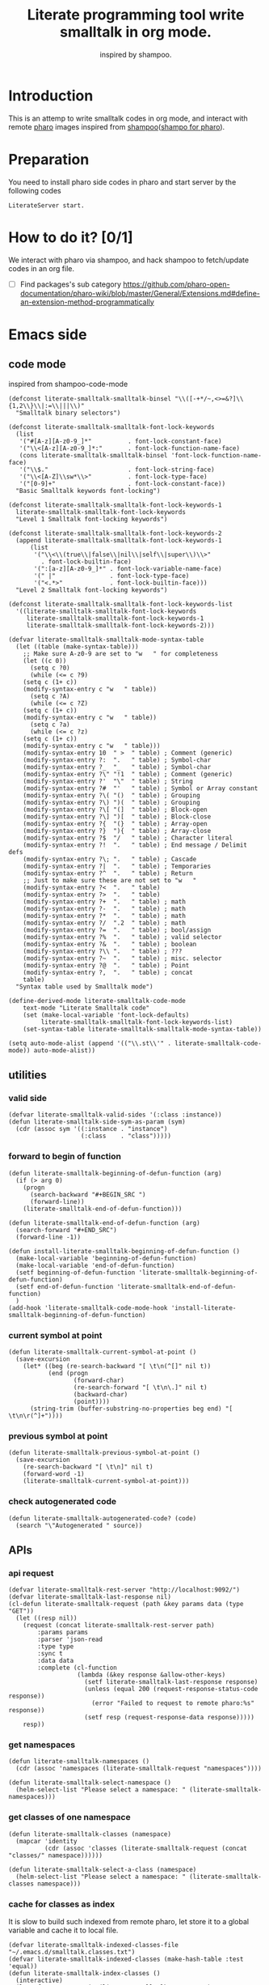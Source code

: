 # -*- encoding:utf-8 Mode: POLY-ORG; tab-width: 2; org-src-preserve-indentation: t; -*- ---
#+TITLE:  Literate programming tool write smalltalk in org mode.
#+SubTitle: inspired by shampoo.
#+OPTIONS: toc:2
#+Startup: noindent
#+PROPERTY: header-args :results silent
#+LATEX_HEADER: % copied from lstlang1.sty, to add new language support to Emacs Lisp.
#+LATEX_HEADER: \lstdefinelanguage{elisp}[]{lisp} {}
#+LATEX_HEADER: \lstloadlanguages{elisp}
#+PROPERTY: header-args
#+PROPERTY: literate-lang elisp
#+PROPERTY: literate-load yes

* Table of Contents                                            :TOC:noexport:
- [[#introduction][Introduction]]
- [[#preparation][Preparation]]
- [[#how-to-do-it-01][How to do it?]]
- [[#emacs-side][Emacs side]]
  - [[#code-mode][code mode]]
  - [[#utilities][utilities]]
    - [[#valid-side][valid side]]
    - [[#forward-to-begin-of-function][forward to begin of function]]
    - [[#current-symbol-at-point][current symbol at point]]
    - [[#previous-symbol-at-point][previous symbol at point]]
    - [[#check-autogenerated-code][check autogenerated code]]
  - [[#apis][APIs]]
    - [[#api-request][api request]]
    - [[#get-namespaces][get namespaces]]
    - [[#get-classes-of-one-namespace][get classes of one namespace]]
    - [[#cache-for-classes-as-index][cache for classes as index]]
    - [[#get-namespace-of-one-class][get namespace of one class]]
    - [[#print-out-class-definition][print out class definition]]
    - [[#get-class-definition][get class definition]]
    - [[#get-categories-of-one-class][get categories of one class]]
    - [[#get-methods-of-one-category][get methods of one category]]
    - [[#get-method-source][get method source]]
    - [[#eval-code][eval code]]
    - [[#prarse-a-regex][prarse a regex]]
    - [[#how-to-parse-a-class-message][how to parse a class message]]
    - [[#parse-class-definition][parse class definition]]
    - [[#parse-subclass-definition][parse subclass definition]]
    - [[#compile-class][compile class]]
    - [[#compile-method][compile method]]
    - [[#format-code][format code]]
    - [[#search-a-pattern-in-a-buffer-and-return-its-position][search a pattern in a buffer and return its position]]
    - [[#find-definition-of-class-in-org-files][find definition of class in org files]]
    - [[#find-definition-of-a-class-method-in-org-files][find definition of a class method in org files]]
  - [[#fetch-all-source-of-a-package-to-an-org-section][Fetch all source of a package to an org section.]]
  - [[#update-codes][update codes]]
  - [[#jump-to-implementations][jump to implementations.]]
    - [[#basic-idea][basic idea]]
    - [[#xref-interfaces][xref interfaces]]
    - [[#implementation][implementation]]
  - [[#babel-support][babel support]]
    - [[#optionally-define-a-file-extension-for-this-language][optionally define a file extension for this language]]
    - [[#optionally-declare-default-header-arguments][optionally declare default header arguments]]
    - [[#source-code-execution][Source Code Execution]]
  - [[#code-format][code format]]
  - [[#shortcut][shortcut]]
  - [[#test][Test]]
    - [[#eval-codes][eval codes]]
- [[#pharo-side][Pharo side]]
  - [[#baseline][baseline]]
    - [[#definition][definition]]
    - [[#spec][spec]]
  - [[#a-teapot-server-to-handle-request][a Teapot server to handle request]]
    - [[#definition-1][definition]]
    - [[#the-server-accessor][the Server accessor]]
    - [[#start-the-routes][start the routes]]
    - [[#asstringarray][asStringArray:]]
    - [[#elementsstring][elementsString]]
    - [[#get-namespaces-1][get namespaces]]
    - [[#get-classes-of-one-namespace-1][get classes of one namespace]]
    - [[#get-class-information][get class information]]
    - [[#get-class-categories][get class categories]]
    - [[#get-methods-in-one-class-category][get methods in one class category]]
    - [[#get-method-source-1][get method source]]
    - [[#eval-code-1][eval code]]
    - [[#compile-class-1][compile class]]
    - [[#compile-method-1][compile method]]
    - [[#format-code-1][format code]]

* Introduction
This is an attemp to write smalltalk codes in org mode,
and interact with remote [[https://pharo.org/][pharo]] images inspired from [[https://github.com/dmatveev/shampoo-emacs][shampoo]]([[https://github.com/jingtaozf/shampoo-pharo.git][shampo for pharo]]).
* Preparation
You need to install pharo side codes in pharo and start server by the following codes
#+begin_src st
LiterateServer start.
#+end_src
* How to do it? [0/1]
We interact with pharo via shampoo, and hack shampoo to fetch/update codes in an org file.

- [ ] Find packages's sub category
  https://github.com/pharo-open-documentation/pharo-wiki/blob/master/General/Extensions.md#define-an-extension-method-programmatically

* Emacs side
** code mode
inspired from shampoo-code-mode
#+BEGIN_SRC elisp
(defconst literate-smalltalk-smalltalk-binsel "\\([-+*/~,<>=&?]\\{1,2\\}\\|:=\\|||\\)"
  "Smalltalk binary selectors")

(defconst literate-smalltalk-smalltalk-font-lock-keywords
  (list
   '("#[A-z][A-z0-9_]*"          . font-lock-constant-face)
   '("\\<[A-z][A-z0-9_]*:"       . font-lock-function-name-face)
   (cons literate-smalltalk-smalltalk-binsel 'font-lock-function-name-face)
   '("\\$."                      . font-lock-string-face)
   '("\\<[A-Z]\\sw*\\>"          . font-lock-type-face)
   '("[0-9]+"                    . font-lock-constant-face))
  "Basic Smalltalk keywords font-locking")

(defconst literate-smalltalk-smalltalk-font-lock-keywords-1
  literate-smalltalk-smalltalk-font-lock-keywords
  "Level 1 Smalltalk font-locking keywords")

(defconst literate-smalltalk-smalltalk-font-lock-keywords-2
  (append literate-smalltalk-smalltalk-font-lock-keywords-1
	  (list
	   '("\\<\\(true\\|false\\|nil\\|self\\|super\\)\\>"
	     . font-lock-builtin-face)
	   '(":[a-z][A-z0-9_]*" . font-lock-variable-name-face)
	   '(" |"               . font-lock-type-face)
	   '("<.*>"             . font-lock-builtin-face)))
  "Level 2 Smalltalk font-locking keywords")

(defconst literate-smalltalk-smalltalk-font-lock-keywords-list
  '((literate-smalltalk-smalltalk-font-lock-keywords
     literate-smalltalk-smalltalk-font-lock-keywords-1
     literate-smalltalk-smalltalk-font-lock-keywords-2)))

(defvar literate-smalltalk-smalltalk-mode-syntax-table
  (let ((table (make-syntax-table)))
    ;; Make sure A-z0-9 are set to "w   " for completeness
    (let ((c 0))
      (setq c ?0)
      (while (<= c ?9)
	(setq c (1+ c))
	(modify-syntax-entry c "w   " table))
      (setq c ?A)
      (while (<= c ?Z)
	(setq c (1+ c))
	(modify-syntax-entry c "w   " table))
      (setq c ?a)
      (while (<= c ?z)
	(setq c (1+ c))
	(modify-syntax-entry c "w   " table)))
    (modify-syntax-entry 10  " >  " table) ; Comment (generic)
    (modify-syntax-entry ?:  ".   " table) ; Symbol-char
    (modify-syntax-entry ?_  "_   " table) ; Symbol-char
    (modify-syntax-entry ?\" "!1  " table) ; Comment (generic)
    (modify-syntax-entry ?'  "\"  " table) ; String
    (modify-syntax-entry ?#  "'   " table) ; Symbol or Array constant
    (modify-syntax-entry ?\( "()  " table) ; Grouping
    (modify-syntax-entry ?\) ")(  " table) ; Grouping
    (modify-syntax-entry ?\[ "(]  " table) ; Block-open
    (modify-syntax-entry ?\] ")[  " table) ; Block-close
    (modify-syntax-entry ?{  "(}  " table) ; Array-open
    (modify-syntax-entry ?}  "){  " table) ; Array-close
    (modify-syntax-entry ?$  "/   " table) ; Character literal
    (modify-syntax-entry ?!  ".   " table) ; End message / Delimit defs
    (modify-syntax-entry ?\; ".   " table) ; Cascade
    (modify-syntax-entry ?|  ".   " table) ; Temporaries
    (modify-syntax-entry ?^  ".   " table) ; Return
    ;; Just to make sure these are not set to "w   "
    (modify-syntax-entry ?<  ".   " table)
    (modify-syntax-entry ?>  ".   " table)
    (modify-syntax-entry ?+  ".   " table) ; math
    (modify-syntax-entry ?-  ".   " table) ; math
    (modify-syntax-entry ?*  ".   " table) ; math
    (modify-syntax-entry ?/  ".2  " table) ; math
    (modify-syntax-entry ?=  ".   " table) ; bool/assign
    (modify-syntax-entry ?%  ".   " table) ; valid selector
    (modify-syntax-entry ?&  ".   " table) ; boolean
    (modify-syntax-entry ?\\ ".   " table) ; ???
    (modify-syntax-entry ?~  ".   " table) ; misc. selector
    (modify-syntax-entry ?@  ".   " table) ; Point
    (modify-syntax-entry ?,  ".   " table) ; concat
    table)
  "Syntax table used by Smalltalk mode")

(define-derived-mode literate-smalltalk-code-mode
    text-mode "Literate Smalltalk code"
    (set (make-local-variable 'font-lock-defaults)
         literate-smalltalk-smalltalk-font-lock-keywords-list)
    (set-syntax-table literate-smalltalk-smalltalk-mode-syntax-table))

(setq auto-mode-alist (append '(("\\.st\\'" . literate-smalltalk-code-mode)) auto-mode-alist))
#+END_SRC

** utilities
*** valid side
#+BEGIN_SRC elisp
(defvar literate-smalltalk-valid-sides '(:class :instance))
(defun literate-smalltalk-side-sym-as-param (sym)
  (cdr (assoc sym '((:instance . "instance")
                    (:class    . "class")))))
#+END_SRC
*** forward to begin of function
#+BEGIN_SRC elisp
(defun literate-smalltalk-beginning-of-defun-function (arg)
  (if (> arg 0)
    (progn
      (search-backward "#+BEGIN_SRC ")
      (forward-line))
    (literate-smalltalk-end-of-defun-function)))

(defun literate-smalltalk-end-of-defun-function (arg)
  (search-forward "#+END_SRC")
  (forward-line -1))

(defun install-literate-smalltalk-beginning-of-defun-function ()
  (make-local-variable 'beginning-of-defun-function)
  (make-local-variable 'end-of-defun-function)
  (setf beginning-of-defun-function 'literate-smalltalk-beginning-of-defun-function)
  (setf end-of-defun-function 'literate-smalltalk-end-of-defun-function)
  )
(add-hook 'literate-smalltalk-code-mode-hook 'install-literate-smalltalk-beginning-of-defun-function)
#+END_SRC
*** current symbol at point
#+BEGIN_SRC elisp
(defun literate-smalltalk-current-symbol-at-point ()
  (save-excursion
    (let* ((beg (re-search-backward "[ \t\n(^[]" nil t))
           (end (progn
                  (forward-char)
                  (re-search-forward "[ \t\n\.]" nil t)
                  (backward-char)
                  (point))))
      (string-trim (buffer-substring-no-properties beg end) "[ \t\n\r(^]+"))))
#+END_SRC
*** previous symbol at point
#+BEGIN_SRC elisp
(defun literate-smalltalk-previous-symbol-at-point ()
  (save-excursion
    (re-search-backward "[ \t\n]" nil t)
    (forward-word -1)
    (literate-smalltalk-current-symbol-at-point)))
#+END_SRC
*** check autogenerated code
#+BEGIN_SRC elisp
(defun literate-smalltalk-autogenerated-code? (code)
  (search "\"Autogenerated " source))
#+END_SRC

** APIs
*** api request
#+BEGIN_SRC elisp
(defvar literate-smalltalk-rest-server "http://localhost:9092/")
(defvar literate-smalltalk-last-response nil)
(cl-defun literate-smalltalk-request (path &key params data (type "GET"))
  (let ((resp nil))
    (request (concat literate-smalltalk-rest-server path)
        :params params
        :parser 'json-read
        :type type
        :sync t
        :data data
        :complete (cl-function
                   (lambda (&key response &allow-other-keys)
                     (setf literate-smalltalk-last-response response)
                     (unless (equal 200 (request-response-status-code response))
                       (error "Failed to request to remote pharo:%s" response))
                     (setf resp (request-response-data response)))))
    resp))
#+END_SRC
*** get namespaces
#+BEGIN_SRC elisp
(defun literate-smalltalk-namespaces ()
  (cdr (assoc 'namespaces (literate-smalltalk-request "namespaces"))))

(defun literate-smalltalk-select-namespace ()
  (helm-select-list "Please select a namespace: " (literate-smalltalk-namespaces)))
#+END_SRC
*** get classes of one namespace
#+BEGIN_SRC elisp
(defun literate-smalltalk-classes (namespace)
  (mapcar 'identity
          (cdr (assoc 'classes (literate-smalltalk-request (concat "classes/" namespace))))))

(defun literate-smalltalk-select-a-class (namespace)
  (helm-select-list "Please select a namespace: " (literate-smalltalk-classes namespace)))
#+END_SRC
*** cache for classes as index
It is slow to build such indexed from remote pharo, let store it to a global variable and cache it to local file.
#+BEGIN_SRC elisp
(defvar literate-smalltalk-indexed-classes-file "~/.emacs.d/smalltalk.classes.txt")
(defvar literate-smalltalk-indexed-classes (make-hash-table :test 'equal))
(defun literate-smalltalk-index-classes ()
  (interactive)
  (loop for namespace in (literate-smalltalk-namespaces)
        do (message "Indexing %s" namespace)
           (loop for class in (literate-smalltalk-classes namespace)
                 do (setf (gethash class literate-smalltalk-indexed-classes) namespace)))
  (with-current-buffer (find-file-noselect literate-smalltalk-indexed-classes-file)
    (erase-buffer)
    (fundamental-mode)
    (maphash (lambda (k v)
               (insert k " " v "\n"))
             literate-smalltalk-indexed-classes)
    (save-buffer)
    (kill-current-buffer)))

(defun literate-smalltalk-restore-indexed-classes ()
  (interactive)
  (message "start restoring...")
  (setf literate-smalltalk-indexed-classes (make-hash-table :test 'equal))
  (cl-loop for line in (s-split "\n" (f-read literate-smalltalk-indexed-classes-file) t)
           for items = (s-split " " line)
           do (setf (gethash (car items) literate-smalltalk-indexed-classes) (second items)))
  (message "restoring...done"))
#+END_SRC
*** get namespace of one class
#+BEGIN_SRC elisp
(defun literate-smalltalk-namespace-of-a-class (class)
  (when (= 0 (hash-table-count literate-smalltalk-indexed-classes))
    (error "Please build the cache before use namespace of a class."))
  (gethash class literate-smalltalk-indexed-classes))

(defun literate-smalltalk-namespace-of-current-symbol ()
  (interactive)
  (let ((class (thing-at-point 'symbol)))
    (message "%s's namespace is %s" class (literate-smalltalk-namespace-of-a-class class))))
#+END_SRC

*** print out class definition
#+BEGIN_SRC elisp
(defconst literate-smalltalk-class-template
  '(("instanceVariableNames:" . instvars)
    ("classVariableNames:"    . classvars)
    ;; ("poolDictionaries:"      . poolvars)
    ))

(defconst literate-smalltalk-class-side-template
  '(("instanceVariableNames:" . instvars)))
(defvar literate-smalltalk-separator "----------------------")

(defun literate-smalltalk-class-definition-string (resp)
  (let ((instance (cdr (assoc 'instance resp)))
        (class (cdr (assoc 'class resp))))
    (with-temp-buffer
      (insert
       (format "%s subclass: #%s"
               (cdr (assoc 'superclass instance))
               (cdr (assoc 'class class))))
      (newline)
      (dolist (each literate-smalltalk-class-template)
        (let* ((items (cdr (assoc (cdr each) instance)))
               (text  (string-join items " ")))
          (insert (format "    %s '%s'"  (car each) text))
          (newline)))
      (insert (format
               "    package: '%s'"
               (cdr (assoc 'package instance))))
      (newline)
      (insert literate-smalltalk-separator)
      (newline)

      (insert (format "%s class" (cdr (assoc 'class class))))
      (newline)
      (dolist (each literate-smalltalk-class-side-template)
        (let* ((items (cdr (assoc (cdr each) instance)))
               (text  (string-join items " ")))
          (insert (format "    %s '%s'"  (car each) text))
          (newline)))
      (trim-string (buffer-string)))))
#+END_SRC
*** get class definition
#+BEGIN_SRC elisp
(defun literate-smalltalk-class (class)
  (literate-smalltalk-class-definition-string (literate-smalltalk-request (concat "class/" class))))
#+END_SRC

*** get categories of one class
#+BEGIN_SRC elisp
(defun literate-smalltalk-categories (class)
  (literate-smalltalk-request (concat "cats/" class)))

;; (defun literate-smalltalk-select-a-category (namespace class)
;;   (helm-select-list "Please select a namespace: " (literate-smalltalk-categories namespace class)))
#+END_SRC
*** get methods of one category
#+BEGIN_SRC elisp
(defun literate-smalltalk-category-methods (class category side)
  (mapcar 'identity
          (cdr (assoc 'methods (literate-smalltalk-request "cat/methods"
                                                           :params `(("class" . ,class)
                                                                     ("cat" . ,category)
                                                                     ("side" . ,side)))))))
#+END_SRC
*** get method source
#+BEGIN_SRC elisp
(defun literate-smalltalk-method-source (class method side)
  (let ((source (cdr (assoc 'source (literate-smalltalk-request
                                     "method/source"
                                     :params `(("class" . ,class)
                                               ("name" . ,method)
                                               ("side" . ,side)))))))
    (decode-coding-string source 'latin-1)))
#+END_SRC
*** eval code
#+BEGIN_SRC elisp
(defun literate-smalltalk-eval (code)
  (let ((resp (literate-smalltalk-request
                                     "eval"
                                     :type "POST"
                                     :params `(("code" . ,code)))))
    (if (string= "success" (cdr (assoc 'status resp)))
      (cdr (assoc 'result resp))
      (error "Failed to eval code!"))))
#+END_SRC
*** prarse a regex
#+BEGIN_SRC elisp
(defvar literate-smalltalk-regexp-tokens
    '((:Wd "\\([A-z]+[0-9]*\\)")
      (:Ws "\\([A-z 0-9]*\\)")
      (:Wa "\\([A-z\\.0-9]*\\)")
      (:Wc "\\([A-z\-0-9]*\\)")
      (:D  "\\([0-9]*\\)")
      (:sp "[\s\t\n]*")
      (:cr "\r")
      (:lf "\n")))

(defun literate-smalltalk-regexp-is-capture-token (sym)
  (let ((pattern (assoc sym literate-smalltalk-regexp-tokens)))
    (and (symbolp sym)
         pattern
         (string-match "^\\\\\(.*\\\\\)$" (cadr pattern)))))

(defun literate-smalltalk-regexp-parse (str pattern)
  (let ((regexp (reduce 'concat
                        (loop for each in pattern collect
                                                  (let ((re (assoc each literate-smalltalk-regexp-tokens)))
                                                    (if re (cadr re) each)))))
        (re-len (loop for each in pattern
                      sum (if (literate-smalltalk-regexp-is-capture-token each) 1 0))))
    (with-temp-buffer
      (insert str)
      (goto-char (point-min))
      (when (re-search-forward regexp nil t)
        (loop for i from 1 to re-len collect
              (match-string i))))))

(defun literate-smalltalk-regexp-parse-and-bind (str pattern bindings binder)
  (let ((parsed (literate-smalltalk-regexp-parse str pattern)))
    (when parsed
      (loop for binding in bindings for j from 0 do
        (funcall
          binder
          binding
          (nth j parsed)))
      t)))
#+END_SRC

*** how to parse a class message
#+BEGIN_SRC elisp
(cl-defun literate-smalltalk-parse-message (&key code pattern bindings to-split)
  (lexical-let ((data '()))
    (let* ((binder #'(lambda (key value)
                       (push (cons key value) data)))
           (%split-string #'(lambda (string)
                              (if (null string)
                                '()
                                (remove-if (lambda (x) (equal x "")) (split-string string "\s"))))))
      (if (literate-smalltalk-regexp-parse-and-bind code pattern bindings binder)
        (progn
          (dolist (k to-split)
            (let ((string (cdr (assoc k data))))
              (setf (cdr (assoc k data))
                      (if (null string) '()
                        (remove-if (lambda (x) (equal x "")) (funcall %split-string string))))))
          data)
        (progn (message "literate smalltalk: syntax error")
               nil)))))
#+END_SRC

*** parse class definition
#+BEGIN_SRC elisp
(defvar literate-smalltalk-class-side-pattern
    '(:Wd :sp "class" :sp "instanceVariableNames:" :sp "'" :Ws "'"))
(defun literate-smalltalk-parse-class-definition (code)
  (literate-smalltalk-parse-message
   :code code
   :pattern literate-smalltalk-class-side-pattern
   :bindings '(:name :instvars)
   :to-split '(:instvars)))
#+END_SRC
*** parse subclass definition
#+BEGIN_SRC elisp
(defvar literate-smalltalk-subclass-pattern
    '(:Wa :sp "subclass:" :sp "#" :Wd
      :sp "instanceVariableNames:" :sp "'" :Ws "'"
      :sp "classVariableNames:"    :sp "'" :Ws "'"
      ;; :sp "poolDictionaries:"      :sp "'" :Ws "'"
      :sp "package:"              :sp "'" :Wd "'"
      ))
(defun literate-smalltalk-parse-subclass-definition (code)
  (literate-smalltalk-parse-message
   :code code
   :pattern literate-smalltalk-subclass-pattern
   :bindings '(:super :name :instvars :classvars :package)
   :to-split '(:instvars :classvars)))
#+END_SRC

*** compile class
#+BEGIN_SRC elisp
(defun literate-smalltalk-compile-class (code)
  (let* ((code-parts
           (with-temp-buffer
             (insert code)
             (goto-char (point-min))
             (search-forward literate-smalltalk-separator)
             (let ((subclass-end-pos (line-beginning-position))
                   (class-start-pos (line-end-position)))
               (cons (buffer-substring-no-properties (point-min) subclass-end-pos)
                     (buffer-substring-no-properties class-start-pos (point-max))))))
         (instance-data (literate-smalltalk-parse-subclass-definition (first code-parts)))
         (class-data (literate-smalltalk-parse-class-definition (cdr code-parts))))
    (unless (and instance-data class-data)
      (error "Failed to get class information."))
    ;; (message "instance-data:'%s', class-data: '%s'" instance-data class-data)
    (let ((resp (literate-smalltalk-request
                 "compile/class"
                 :params `(("instance" . ,(json-encode instance-data))
                           ("class" . ,(json-encode class-data)))
                 :type "POST")))
      (message "Compile class %s." (cdr (assoc 'status resp))))))
#+END_SRC
*** compile method
#+BEGIN_SRC elisp
(defun literate-smalltalk-compile-method (ns class side category code)
  (let ((resp (literate-smalltalk-request
               "compile/method"
               :params `(("class" . ,class)
                       ("category" . ,category)
                       ("source" . ,code)
                       ("side" . ,(literate-smalltalk-side-sym-as-param side)))
               :type "POST")))
    (message "Compile method %s." (cdr (assoc 'result resp)))
    ))
#+END_SRC
*** format code
[[file:~/projects/smalltalk/pharo/src/Deprecated80/PluggableTextMorph.class.st::tree := RBParser parseMethod: source onError: \[ :msg :pos | ^ self \].][RBParser parseMethod]]
#+BEGIN_SRC elisp
(defun literate-smalltalk-format-code (code)
  (let ((resp (literate-smalltalk-request
               "format/code"
               :params `(("source" . ,(encode-coding-string code 'latin-1)))
               :type "POST")))
    (unless (string= "success" (cdr (assoc 'status resp)))
      (error "Failed to format code!"))
    (decode-coding-string (cdr (assoc 'source resp)) 'latin-1)))

#+END_SRC

*** search a pattern in a buffer and return its position
#+BEGIN_SRC elisp
(defvar literate-smalltalk-libraries-literate-path "~/Pharo/literate/")
(defun literate-smalltalk-search-pattern (pattern)
  (save-restriction
    (loop for buf in (cons (current-buffer)
                           (mapcar 'find-file-noselect (directory-files literate-smalltalk-libraries-literate-path t ".org$")))
          do (with-current-buffer buf
               (save-excursion
                 (goto-char (point-min))
                 (when (re-search-forward pattern nil t)
                   (goto-char (line-beginning-position))
                   (org-ensure-point-visible)
                   (return (list (current-buffer) (point)))))))))
#+END_SRC

*** find definition of class in org files
#+BEGIN_SRC elisp
(defun literate-smalltalk-find-class-definition (class-name)
  (literate-smalltalk-search-pattern (format "subclass: #%s" class-name)))
#+END_SRC
*** find definition of a class method in org files
#+BEGIN_SRC elisp
(defun literate-smalltalk-find-method-definition (class-name method-name)
  (literate-smalltalk-search-pattern (format ":type method :class %s.*\n%s" class-name method-name)))
#+END_SRC

** Fetch all source of a package to an org section.
#+BEGIN_SRC elisp
(defun literate-smalltalk-namespace-to-org-section (&optional namespaces)
  (interactive)
  (let ((namespaces (or namespaces (literate-smalltalk-select-namespace))))
    (unless (listp namespaces)
      (setf namespaces (list namespaces)))
    (cl-loop for namespace in namespaces
             do (insert "\n* PACKAGE " namespace "\n")
             (loop for class in (literate-smalltalk-classes namespace)
                   for categories-dict = (literate-smalltalk-categories class)
                   do (insert "** CLASS " class "\n")
                      (insert "*** CLASS DEFINITION \n")
                      (insert "#+BEGIN_SRC st :type class \n")
                      (insert (literate-smalltalk-class class))
                      (insert "\n#+END_SRC\n")
                      (loop for side in literate-smalltalk-valid-sides
                            for side-symbol = (intern (subseq (symbol-name side) 1))
                            for side-name = (literate-smalltalk-side-sym-as-param side)
                            do (loop for category across (cdr (assoc side-symbol categories-dict))
                                     for normalized-category = (replace-regexp-in-string
                                                                       " " "@" category)
                                     do (loop for method in (literate-smalltalk-category-methods
                                                                     class category side-name)
                                              for source = (literate-smalltalk-method-source
                                                                  class method side-name)
                                              if (not (literate-smalltalk-autogenerated-code? source))
                                              do (insert "*** METHOD "
                                                         method "                                            "
                                                                (symbol-name side)
                                                         ":" normalized-category ":" "\n")
                                                 (insert "#+BEGIN_SRC st :type method"
                                                         " :class " class
                                                         " :side " side-name
                                                         " :cat \"" category "\""
                                                         "\n")
                                                 (insert source)
                                                 (insert "\n#+END_SRC\n")
                                                 (sit-for 0)))))
             (message "namedspace '%s' has been added." namespace))))
#+END_SRC
** update codes
#+BEGIN_SRC elisp
(defun literate-smalltalk-update-source ()
  (interactive)
  (let* ((info (org-babel-get-src-block-info))
         (params (nth 2 info))
         (type (intern (concat ":" (cdr (assq :type params)))))
         (side (if (cdr (assq :side params))
                 (intern (concat ":" (cdr (assq :side params))))
                 :instance))
         (code (case type
                 (:method
                     (literate-smalltalk-method-source
                      (cdr (assq :class params))
                      (cdr (assq :name params))
                      side))
                 (:class
                  (literate-smalltalk-class (cdr (assq :name params))))
                 (t
                  (error "Unknown supported type %s" type))))
         (body (and code (decode-coding-string code 'latin-1))))
    (when body
      (let ((block-info (second (org-element-context))))
        (replace-region-contents (plist-get block-info :begin)
                                 (plist-get block-info :end)
                                 (lambda ()
                                   (let* ((beg-src-line (progn (goto-char (point-min))
                                                               (buffer-substring-no-properties
                                                                (line-beginning-position)
                                                                (line-end-position)))))
                                     (concat beg-src-line "\n"
                                             body "\n"
                                             "#+END_SRC\n"))))))))
#+END_SRC
** jump to implementations.
*** basic idea
We will try to use [[http://geoff.greer.fm/ag/][silver searcher]] as the xref backend to search.
#+BEGIN_SRC elisp
(defun literate-smalltalk-xref-backend ()
  'xref-st)

(defun install-literate-smalltalk-xref-backend ()
  (make-local-variable 'xref-backend-functions)
  (setf xref-backend-functions '(literate-smalltalk-xref-backend)))
(add-hook 'literate-smalltalk-code-mode-hook 'install-literate-smalltalk-xref-backend)
#+END_SRC
*** xref interfaces
#+BEGIN_SRC elisp
(cl-defmethod xref-backend-identifier-at-point ((_backend (eql xref-st)))
  (literate-smalltalk-current-symbol-at-point))

(cl-defmethod xref-backend-definitions ((_backend (eql xref-st)) symbol)
  (literate-smalltalk--xref-find-definitions symbol))
#+END_SRC
*** implementation
#+BEGIN_SRC elisp
(defun literate-smalltalk--xref-find-definitions (name)
  (interactive)
  (let* ((class? (<= ?A (aref name 0) ?Z))
         (class-name (unless class?
                       (literate-smalltalk-previous-symbol-at-point)))
         (buf-pos (if class?
                    (literate-smalltalk-find-class-definition name)
                    (literate-smalltalk-find-method-definition class-name name))))
    (when buf-pos
      (list (xref-make (if class?
                         name
                         (concat class-name ">>" name))
                       (xref-make-buffer-location (first buf-pos)
                                                (second buf-pos)))))))
#+END_SRC

** babel support
*** optionally define a file extension for this language
#+BEGIN_SRC elisp
(add-to-list 'org-babel-tangle-lang-exts '("st" . "st"))
#+END_SRC
*** optionally declare default header arguments
#+BEGIN_SRC elisp
(defvar org-babel-default-header-args:st '())
#+END_SRC
*** Source Code Execution
**** babel entry
This is the main function which is called to evaluate a code block.

This function will evaluate the body of the source code and
return the results as emacs-lisp depending on the value of the
=:results= header argument

All header arguments specified by the user will be available in the =PARAMS= variable.
#+BEGIN_SRC elisp
(defun org-babel-execute:st (body params)
  "Execute a block of smalltalk code with org-babel.
This function is called by `org-babel-execute-src-block',
Argument BODY: the code body
Argument PARAMS: the input parameters."
  (let* ((result-params (cdr (assq :result-params params)))
         (results (literate-smalltalk-execute-code-block body params)))
    (when results
      (org-babel-result-cond result-params
        results
        (let ((tmp-file (org-babel-temp-file "q-")))
          (with-temp-file tmp-file (insert results))
          (org-babel-import-elisp-from-file tmp-file))))))
#+END_SRC
**** implementation
#+BEGIN_SRC elisp
(defun literate-smalltalk-execute-code-block (body params)
  (let ((type (intern (concat ":" (cdr (assq :type params)))))
        (side (if (cdr (assq :side params))
                (intern (concat ":" (cdr (assq :side params))))
                :instance))
        (code (encode-coding-string body 'latin-1)))
    (case type
      (:code (literate-smalltalk-eval code))
      (:method
          (literate-smalltalk-compile-method
           (cdr (assq :ns params))
           (cdr (assq :class params))
           side
           (cdr (assq :cat params))
           code))
      (:class
       (literate-smalltalk-compile-class code))
      (t
       (error "Unknown type %s" type)))))
#+END_SRC

** code format
#+BEGIN_SRC elisp
(defun literate-smalltalk-code-format-current-code-block ()
  (interactive)
  (let* ((block-info (second (org-element-context)))
         (code (plist-get block-info :value))
         (formatted-code (literate-smalltalk-format-code code)))
    (replace-region-contents
     (plist-get block-info :begin)
     (plist-get block-info :end)
     (lambda ()
       (let* ((beg-src-line (progn (goto-char (point-min))
                                   (buffer-substring-no-properties
                                    (line-beginning-position)
                                    (line-end-position)))))
         (concat beg-src-line "\n"
                 formatted-code "\n"
                 "#+END_SRC\n"))))
    (message "format code done.")))
#+END_SRC

** shortcut
#+BEGIN_SRC elisp
(define-quick-choice (literate-smalltalk-code-mode)
    ("package of class" literate-smalltalk-namespace-of-current-symbol)
  ("compile codes" org-babel-execute-src-block-maybe)
  ("format code" literate-smalltalk-code-format-current-code-block)
  ("update codes" literate-smalltalk-update-source)
  )
#+END_SRC

** Test
*** eval codes
:PROPERTIES:
:results:  value
:END:
#+BEGIN_SRC st :type code :results raw
y := Dictionary new.
y at: 'page' put: '2'.
(IsInteger matchesTo: (y at: 'page'))
   ifTrue: [ (y at: 'page') IsInteger parseString (y at: 'page')]
   ifFalse: 1.
#+END_SRC
* Pharo side
:PROPERTIES:
:literate-ns:    LiterateSmalltalk
:END:
** baseline
*** definition
#+BEGIN_SRC st :type class :name BaselineOfLiterateSmalltalk :ns BaselineOfLiterateSmalltalk
BaselineOf subclass: #BaselineOfLiterateServer
    instanceVariableNames: ''
    classVariableNames: ''
    package: 'BaselineOfLiterateSmalltalk'
----------------------
BaselineOfLiterateServer class
    instanceVariableNames: ''
#+END_SRC
*** spec
#+BEGIN_SRC st :type method :class BaselineOfLiterateServer :side instance :cat "baselines"
baselineOf: spec

	<baseline>
	spec for: #common do: [
		self setUpDependencies: spec.
		spec
			package: 'LiterateSmalltalk'
			with: [ spec requires: #( 'Teapot' ) ].
		spec group: 'default' with: #( 'LiterateSmalltalk' ) ]
#+END_SRC
** a Teapot server to handle request
:PROPERTIES:
:literate-lang: st
:literate-namespace:    LiterateSmalltalk
:literate-class:    LiterateServer
:END:
*** definition
#+BEGIN_SRC st :type class :name LiterateServer :ns LiterateSmalltalk
Object subclass: #LiterateServer
    instanceVariableNames: ''
    classVariableNames: 'Server Started'
    package: 'LiterateSmalltalk'
----------------------
LiterateServer class
    instanceVariableNames: ''
#+END_SRC
*** the Server accessor
**** reader
#+BEGIN_SRC st :type method :name server :class LiterateServer :side class :cat "accessing" :ns LiterateSmalltalk
server
	"returns teapot instance"
	^ Server
#+END_SRC
**** writer
#+BEGIN_SRC st :type method :name server: :class LiterateServer :side class :cat "accessing" :ns LiterateSmalltalk
server: server
	"sets teapot for class"
	Server := server.
#+END_SRC
*** start the routes
#+BEGIN_SRC st :type method :name start :class LiterateServer :side class :cat "management" :ns LiterateSmalltalk
start

	"Start the webserver"

	| teapot |
	"extra check so that we don't close a Pool which wasn't open"
	Started ifNotNil: [ Server stop ].
	teapot := Teapot configure: {
			          (#defaultOutput -> #json).
			          (#port -> 9092).
			          (#debugMode -> true).
			          (#bindAddress -> #[ 127 0 0 1 ]) }.
	self server: teapot.
	teapot
		GET: '/namespaces' -> [ :req | self namespaces ];
		GET: '/classes/<namespace>'
			-> [ :req | self classes: (req at: #namespace) ];
		GET: '/class/<class>' -> [ :req | self classDef: (req at: #class) ];
		GET: '/cats/<class>' -> [ :req | self classCats: (req at: #class) ];
		GET: '/cat/methods' -> [ :req |
				self
					catMethods: (req at: #class)
					category: (req at: #cat)
					side: (req at: #side) ];
		GET: '/method/source' -> [ :req |
				self
					methodSource: (req at: #class)
					name: (req at: #name)
					side: (req at: #side) ];
		POST: '/eval' -> [ :req | self evalCode: (req at: #code) ];
		POST: '/compile/class' -> [ :req |
				self
					compileClass: (NeoJSONReader fromString: (req at: #instance))
					class: (NeoJSONReader fromString: (req at: #class)) ];
		POST: '/compile/method' -> [ :req |
				self
					compileMethod: (req at: #class)
					category: (req at: #category)
					source: (req at: #source)
					side: (req at: #side) ];
		POST:
			'/format/code' -> [ :req | self formatCode: (req at: #source) ];
		exception:
			KeyNotFound -> (TeaResponse notFound body: 'No such method');
		start.

	Started := true
#+END_SRC
*** asStringArray:
Many reflection methods return different results in various dialects.
=#instVarNames= in GNU Smalltalk returns an IdentitySet of Symbols, the
same method returns an Array of Strings in Squeak

This kludge works as an abstraction over it all
#+BEGIN_SRC st :type method :class LiterateServer :side class :cat "utilities" :ns LiterateSmalltalk
asStringArray: items

	^ (items collect: [ :each | each asString ]) asArray
#+END_SRC
*** elementsString
#+BEGIN_SRC st :type method :class LiterateServer :side class :cat "utilities" :ns LiterateSmalltalk
elementsString: str

	^ String join: str separatedBy: ' '
#+END_SRC
*** get namespaces
#+BEGIN_SRC st :type method :name namespaces :class LiterateServer :side class :cat "accessing" :ns LiterateSmalltalk
namespaces

	| names |
	names := (Smalltalk allClasses collect: [ :each |
		          each category asString ]) asSet asSortedCollection.
	^ { (#namespaces -> names) } asDictionary
#+END_SRC
*** get classes of one namespace
#+BEGIN_SRC st :type method :name classes :class LiterateServer :side class :cat "accessing" :ns LiterateSmalltalk
classes: namespace

	| resultList |
	resultList := Smalltalk allClasses select: [ :each |
		              each category asString = namespace ].
	^ { (#classes -> (resultList collect: [ :each | each name asString ])) }
		  asDictionary
#+END_SRC
*** get class information
#+BEGIN_SRC st :type method :name classDef: :class LiterateServer :side class :cat "accessing" :ns LiterateSmalltalk
classDef: className

	| class instanceSide classSide result |
	class := Smalltalk at: className asSymbol.
	instanceSide := Dictionary new.
	instanceSide at: #class put: className.
	instanceSide at: #superclass put: class superclass printString.
	instanceSide
		at: #instvars
		put: (self asStringArray: class instVarNames).
	instanceSide
		at: #classvars
		put: (self asStringArray: class classVarNames).
	instanceSide
		at: #poolvars
		put: (self asStringArray: class sharedPools).
	instanceSide at: #package put: class category.

	class := class class.
	classSide := Dictionary new.
	classSide at: #class put: className.
	classSide at: #superclass put: class superclass printString.
	classSide at: #instvars put: (self asStringArray: class instVarNames).
	classSide
		at: #classvars
		put: (self asStringArray: class classVarNames).
	classSide at: #poolvars put: (self asStringArray: class sharedPools).
	result := Dictionary new.
	result at: #instance put: instanceSide.
	result at: #class put: classSide.
	^ result
#+END_SRC
*** get class categories
#+BEGIN_SRC st :type method :name classCats: :class LiterateServer :side class :cat "accessing" :ns LiterateSmalltalk
classCats: className

	| class cats instanceSide classSide |
	result := Dictionary new.
	class := Smalltalk at: className asSymbol.
	cats := Set new.
	class methodDictionary ifNotNil: [ :d |
		d values do: [ :each | cats add: each category ] ].

	result at: #instance put: cats.

	class := class class.
	cats := Set new.
	class methodDictionary ifNotNil: [ :d |
		d values do: [ :each | cats add: each category ] ].
	result at: #class put: cats.
	^ result
#+END_SRC
*** get methods in one class category
#+BEGIN_SRC st :type method :name catMethods: :class LiterateServer :side class :cat "accessing" :ns LiterateSmalltalk
catMethods: className category: cat side: side

	| class methods allMethods result |
	class := Smalltalk at: className asSymbol.
	side = #class ifTrue: [ class := class class ].

	allMethods := class methodDictionary
		              ifNil: [ #(  ) ]
		              ifNotNil: [ :x | x associations ].

	methods := cat = '*'
		           ifTrue: [ allMethods ]
		           ifFalse: [
		           allMethods select: [ :e | e value category = cat ] ].
	^ { (#methods
	   ->
	   (methods collect: [ :each | each key asString ])
		   asSortedCollection) } asDictionary
#+END_SRC
*** get method source
#+BEGIN_SRC st :type method :name methodSource: :class LiterateServer :side class :cat "accessing" :ns LiterateSmalltalk
methodSource: className name: name side: side

	| class method |
	class := Smalltalk at: className asSymbol.
	side = #class ifTrue: [ class := class class ].
	method := class methodDictionary at: name asSymbol.
	^ { (#source -> method sourceCode) } asDictionary
#+END_SRC
*** eval code
#+BEGIN_SRC st :type method :name methodSource: :class LiterateServer :side class :cat "compile" :ns LiterateSmalltalk
evalCode: code

	| status result |
	status := #success.
	result := [
	          OpalCompiler new
		          source: code;
		          evaluate ] onErrorDo: [ result := #failed ].
	^ {
		  (#result -> result).
		  (#status -> status) } asDictionary
#+END_SRC
*** compile class
#+BEGIN_SRC st :type method :name compileMethod :class LiterateServer :side class :cat "compile" :ns LiterateSmalltalk
compileClass: instDef class: classDef

	| parent class status instvars classvars |
	status := #success.
	instvars := ''.
	(instDef at: #instvars) ifNotNil: [
		instvars := self elementsString: (instDef at: #instvars) ].

	classvars := ''.
	(instDef at: #classvars) ifNotNil: [
		classvars := self elementsString: (instDef at: #classvars) ].

	"Looks a bit kludgy, but currently I dont know how to make it better. TODO: refactor"
	parent := Smalltalk at: (instDef at: #super) asSymbol.
	[
	class := parent
		         subclass: (instDef at: #name) asSymbol
		         instanceVariableNames: instvars
		         classVariableNames: classvars
		         poolDictionaries: ''
		         category: (instDef at: #package) ]
		on: Error
		do: [ :e |
			Transcript
				show: e printString;
				cr.
			status := #failed ].

	class := Smalltalk at: (instDef at: #name) asSymbol ifAbsent: [ nil ].
	"On Pharo, there were a strange exception when using the safe form."
	instvars := ''.
	(classDef at: #instvars) ifNotNil: [
		instvars := self elementsString: (classDef at: #instvars) ].
	class class instanceVariableNames: instvars.

	^ { (#status -> status) } asDictionary
#+END_SRC
*** compile method
#+BEGIN_SRC st :type method :name compileMethod :class LiterateServer :side class :cat "compile" :ns LiterateSmalltalk
compileMethod: className category: cat source: source side: side

	| class result |
	class := Smalltalk at: className asSymbol.
	side = #class ifTrue: [ class := class class ].

	result := #success.
	[ class compile: source classified: cat ] onErrorDo: [ result := #failed ].
	^ { (#result -> result) } asDictionary
#+END_SRC
*** format code
#+BEGIN_SRC st :type method :class LiterateServer :side class :cat "compile"
formatCode: source

	| tree |
	tree := RBParser
		        parseMethod: source
		        onError: [ :msg :pos |
		        ^ { (#status -> #failed) } asDictionary ].
	^ {
		  (#status -> #success).
		  (#source -> tree formattedCode) } asDictionary
#+END_SRC
